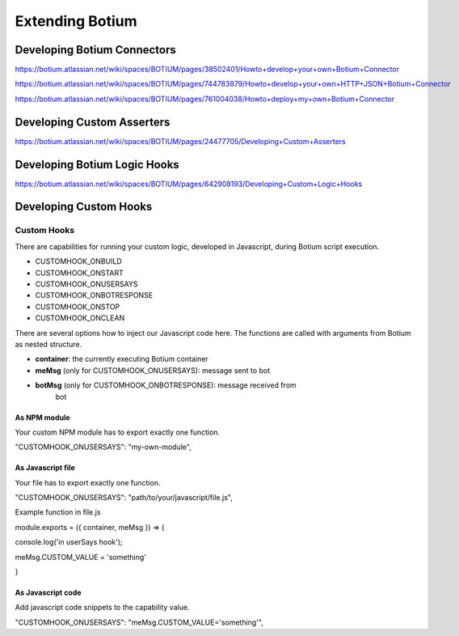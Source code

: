 Extending Botium
****************

.. _develop-connector:

Developing Botium Connectors
============================


https://botium.atlassian.net/wiki/spaces/BOTIUM/pages/38502401/Howto+develop+your+own+Botium+Connector

https://botium.atlassian.net/wiki/spaces/BOTIUM/pages/744783879/Howto+develop+your+own+HTTP+JSON+Botium+Connector

https://botium.atlassian.net/wiki/spaces/BOTIUM/pages/761004038/Howto+deploy+my+own+Botium+Connector


.. _develop-asserter:

Developing Custom Asserters
===========================

https://botium.atlassian.net/wiki/spaces/BOTIUM/pages/24477705/Developing+Custom+Asserters

.. _develop-logichook:

Developing Botium Logic Hooks
=============================

https://botium.atlassian.net/wiki/spaces/BOTIUM/pages/642908193/Developing+Custom+Logic+Hooks


.. _develop-customhook:

Developing Custom Hooks
=======================



Custom Hooks
------------

There are capabilities for running your custom logic, developed in
Javascript, during Botium script execution.

-  CUSTOMHOOK_ONBUILD

-  CUSTOMHOOK_ONSTART

-  CUSTOMHOOK_ONUSERSAYS

-  CUSTOMHOOK_ONBOTRESPONSE

-  CUSTOMHOOK_ONSTOP

-  CUSTOMHOOK_ONCLEAN

There are several options how to inject our Javascript code here. The
functions are called with arguments from Botium as nested structure.

-  **container**: the currently executing Botium container

-  **meMsg** (only for CUSTOMHOOK_ONUSERSAYS): message sent to bot

-  **botMsg** (only for CUSTOMHOOK_ONBOTRESPONSE): message received from
      bot

As NPM module
~~~~~~~~~~~~~

Your custom NPM module has to export exactly one function.

"CUSTOMHOOK_ONUSERSAYS": "my-own-module",

As Javascript file
~~~~~~~~~~~~~~~~~~

Your file has to export exactly one function.

"CUSTOMHOOK_ONUSERSAYS": "path/to/your/javascript/file.js",

Example function in file.js

module.exports = ({ container, meMsg }) => {

console.log('in userSays hook');

meMsg.CUSTOM_VALUE = 'something'

}

As Javascript code
~~~~~~~~~~~~~~~~~~

Add javascript code snippets to the capability value.

"CUSTOMHOOK_ONUSERSAYS": "meMsg.CUSTOM_VALUE='something'",



